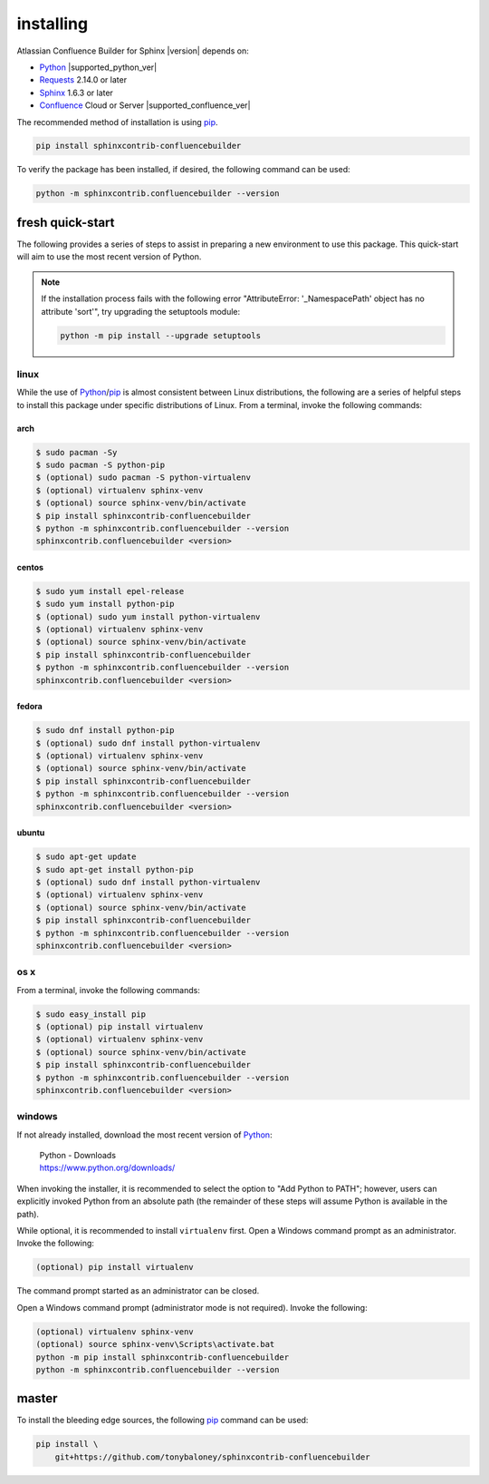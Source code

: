 installing
==========

Atlassian Confluence Builder for Sphinx |version| depends on:

* Python_ |supported_python_ver|
* Requests_ 2.14.0 or later
* Sphinx_ 1.6.3 or later
* Confluence_ Cloud or Server |supported_confluence_ver|

The recommended method of installation is using pip_.

.. code-block:: shell

   pip install sphinxcontrib-confluencebuilder

To verify the package has been installed, if desired, the following command can
be used:

.. code-block:: shell

   python -m sphinxcontrib.confluencebuilder --version

fresh quick-start
-----------------

The following provides a series of steps to assist in preparing a new
environment to use this package. This quick-start will aim to use the most
recent version of Python.

.. note::

   If the installation process fails with the following error "AttributeError:
   '_NamespacePath' object has no attribute 'sort'", try upgrading the
   setuptools module:

   .. code-block:: shell

       python -m pip install --upgrade setuptools

linux
~~~~~

While the use of Python_/pip_ is almost consistent between Linux distributions,
the following are a series of helpful steps to install this package under
specific distributions of Linux. From a terminal, invoke the following commands:

arch
++++

.. code-block:: shell

   $ sudo pacman -Sy
   $ sudo pacman -S python-pip
   $ (optional) sudo pacman -S python-virtualenv
   $ (optional) virtualenv sphinx-venv
   $ (optional) source sphinx-venv/bin/activate
   $ pip install sphinxcontrib-confluencebuilder
   $ python -m sphinxcontrib.confluencebuilder --version
   sphinxcontrib.confluencebuilder <version>

centos
++++++

.. code-block:: shell

   $ sudo yum install epel-release
   $ sudo yum install python-pip
   $ (optional) sudo yum install python-virtualenv
   $ (optional) virtualenv sphinx-venv
   $ (optional) source sphinx-venv/bin/activate
   $ pip install sphinxcontrib-confluencebuilder
   $ python -m sphinxcontrib.confluencebuilder --version
   sphinxcontrib.confluencebuilder <version>

fedora
++++++

.. code-block:: shell

   $ sudo dnf install python-pip
   $ (optional) sudo dnf install python-virtualenv
   $ (optional) virtualenv sphinx-venv
   $ (optional) source sphinx-venv/bin/activate
   $ pip install sphinxcontrib-confluencebuilder
   $ python -m sphinxcontrib.confluencebuilder --version
   sphinxcontrib.confluencebuilder <version>

ubuntu
++++++

.. code-block:: shell

   $ sudo apt-get update
   $ sudo apt-get install python-pip
   $ (optional) sudo dnf install python-virtualenv
   $ (optional) virtualenv sphinx-venv
   $ (optional) source sphinx-venv/bin/activate
   $ pip install sphinxcontrib-confluencebuilder
   $ python -m sphinxcontrib.confluencebuilder --version
   sphinxcontrib.confluencebuilder <version>

os x
~~~~

From a terminal, invoke the following commands:

.. code-block:: shell

   $ sudo easy_install pip
   $ (optional) pip install virtualenv
   $ (optional) virtualenv sphinx-venv
   $ (optional) source sphinx-venv/bin/activate
   $ pip install sphinxcontrib-confluencebuilder
   $ python -m sphinxcontrib.confluencebuilder --version
   sphinxcontrib.confluencebuilder <version>

windows
~~~~~~~

If not already installed, download the most recent version of Python_:

   | Python - Downloads
   | https://www.python.org/downloads/

When invoking the installer, it is recommended to select the option to "Add
Python to PATH"; however, users can explicitly invoked Python from an absolute
path (the remainder of these steps will assume Python is available in the path).

While optional, it is recommended to install ``virtualenv`` first. Open a
Windows command prompt as an administrator. Invoke the following:

.. code-block:: shell

   (optional) pip install virtualenv

The command prompt started as an administrator can be closed.

Open a Windows command prompt (administrator mode is not required). Invoke the
following:

.. code-block:: shell

   (optional) virtualenv sphinx-venv
   (optional) source sphinx-venv\Scripts\activate.bat
   python -m pip install sphinxcontrib-confluencebuilder
   python -m sphinxcontrib.confluencebuilder --version

master
------

To install the bleeding edge sources, the following pip_ command can be used:

.. code-block:: shell

   pip install \
       git+https://github.com/tonybaloney/sphinxcontrib-confluencebuilder

.. _Confluence: https://www.atlassian.com/software/confluence
.. _Python: https://www.python.org/
.. _Requests: https://pypi.python.org/pypi/requests
.. _Sphinx: http://sphinx-doc.org/
.. _pip: https://pip.pypa.io/
